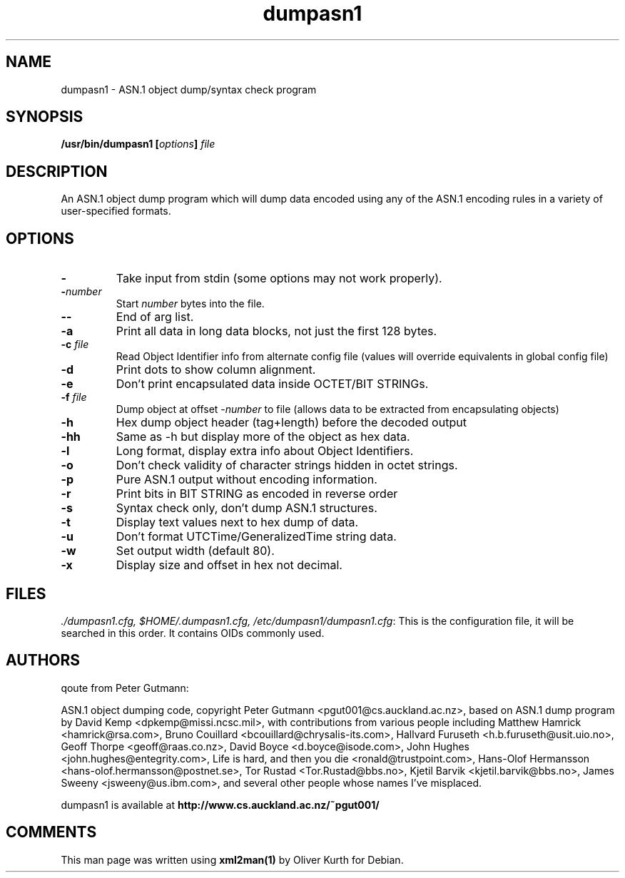 .TH dumpasn1 1 User Manuals
.SH NAME
dumpasn1 \- ASN.1 object dump/syntax check program
.SH SYNOPSIS
\fB/usr/bin/dumpasn1 [\fIoptions\fB] \fIfile\fB
\f1
.SH DESCRIPTION
An ASN.1 object dump program which will dump data encoded using any of the ASN.1 encoding rules in a variety of user-specified formats.
.SH OPTIONS
.TP
\fB-\f1
Take input from stdin (some options may not work properly). 
.TP
\fB-\f1\fInumber\f1
Start \fInumber\f1 bytes into the file. 
.TP
\fB--\f1
End of arg list. 
.TP
\fB-a\f1
Print all data in long data blocks, not just the first 128 bytes. 
.TP
\fB-c\f1 \fIfile\f1
Read Object Identifier info from alternate config file (values will override equivalents in global config file) 
.TP
\fB-d\f1
Print dots to show column alignment. 
.TP
\fB-e\f1
Don't print encapsulated data inside OCTET/BIT STRINGs. 
.TP
\fB-f\f1 \fIfile\f1
Dump object at offset -\fInumber\f1 to file (allows data to be extracted from encapsulating objects) 
.TP
\fB-h\f1
Hex dump object header (tag+length) before the decoded output 
.TP
\fB-hh\f1
Same as -h but display more of the object as hex data. 
.TP
\fB-l\f1
Long format, display extra info about Object Identifiers. 
.TP
\fB-o\f1
Don't check validity of character strings hidden in octet strings. 
.TP
\fB-p\f1
Pure ASN.1 output without encoding information. 
.TP
\fB-r\f1
Print bits in BIT STRING as encoded in reverse order 
.TP
\fB-s\f1
Syntax check only, don't dump ASN.1 structures. 
.TP
\fB-t\f1
Display text values next to hex dump of data. 
.TP
\fB-u\f1
Don't format UTCTime/GeneralizedTime string data. 
.TP
\fB-w\f1
Set output width (default 80). 
.TP
\fB-x\f1
Display size and offset in hex not decimal. 
.SH FILES
\fI./dumpasn1.cfg, $HOME/.dumpasn1.cfg, /etc/dumpasn1/dumpasn1.cfg\f1: This is the configuration file, it will be searched in this order. It contains OIDs commonly used. 
.SH AUTHORS
qoute from Peter Gutmann:

ASN.1 object dumping code, copyright Peter Gutmann <pgut001@cs.auckland.ac.nz>, based on ASN.1 dump program by David Kemp <dpkemp@missi.ncsc.mil>, with contributions from various people including Matthew Hamrick <hamrick@rsa.com>, Bruno Couillard <bcouillard@chrysalis-its.com>, Hallvard Furuseth <h.b.furuseth@usit.uio.no>, Geoff Thorpe <geoff@raas.co.nz>, David Boyce <d.boyce@isode.com>, John Hughes <john.hughes@entegrity.com>, Life is hard, and then you die <ronald@trustpoint.com>, Hans-Olof Hermansson <hans-olof.hermansson@postnet.se>, Tor Rustad <Tor.Rustad@bbs.no>, Kjetil Barvik <kjetil.barvik@bbs.no>, James Sweeny <jsweeny@us.ibm.com>, and several other people whose names I've misplaced.

dumpasn1 is available at \fBhttp://www.cs.auckland.ac.nz/~pgut001/\f1
.SH COMMENTS
This man page was written using \fBxml2man(1)\f1 by Oliver Kurth for Debian.
